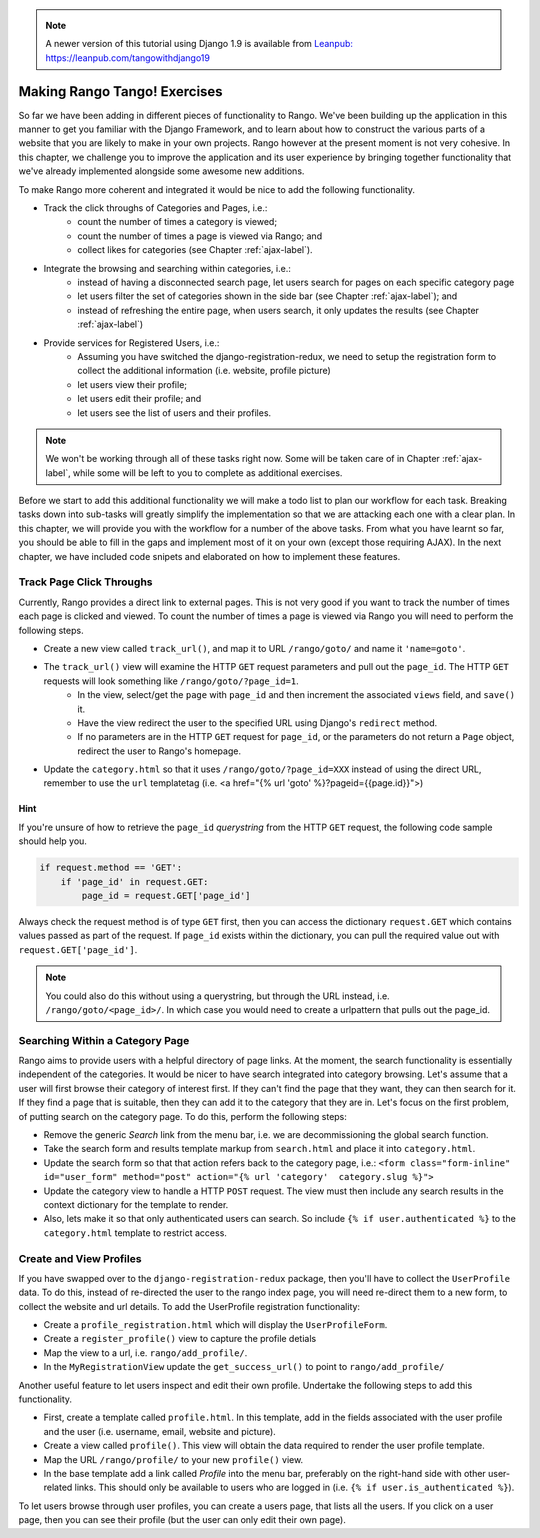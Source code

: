 .. _tango-label:
.. _tango-chapter:

.. note::
	A newer version of this tutorial using Django 1.9 is available from `Leanpub: https://leanpub.com/tangowithdjango19 <https://leanpub.com/tangowithdjango19>`_
	

Making Rango Tango! Exercises
=============================

So far we have been adding in different pieces of functionality to Rango. We've been building up the application in this manner to get you familiar with the Django Framework, and to learn about how to construct the various parts of a website that you are likely to make in your own projects. Rango however at the present moment is not very cohesive. In this chapter, we challenge you to improve the application and its user experience by bringing together functionality that we've already implemented alongside some awesome new additions.

To make Rango more coherent and integrated it would be nice to add the following functionality.

* Track the click throughs of Categories and Pages, i.e.:
	* count the number of times a category is viewed;
	* count the number of times a page is viewed via Rango; and
	* collect likes for categories (see Chapter :ref:`ajax-label`).

* Integrate the browsing and searching within categories, i.e.:
	* instead of having a disconnected search page, let users search for pages on each specific category page 
	
	* let users filter the set of categories shown in the side bar (see Chapter :ref:`ajax-label`); and
	* instead of refreshing the entire page, when users search, it only updates the results (see Chapter :ref:`ajax-label`)
	
* Provide services for Registered Users, i.e.:
	* Assuming you have switched the django-registration-redux, we need to setup the registration form to collect the additional information (i.e. website, profile picture)
	* let users view their profile;
	* let users edit their profile; and
	* let users see the list of users and their profiles.


.. note:: We won't be working through all of these tasks right now. Some will be taken care of in Chapter :ref:`ajax-label`, while some will be left to you to complete as additional exercises.

Before we start to add this additional functionality we will make a todo list to plan our workflow for each task. Breaking tasks down into sub-tasks will greatly simplify the implementation so that we are attacking each one with a clear plan. In this chapter, we will provide you with the workflow for a number of the above tasks. From what you have learnt so far, you should be able to fill in the gaps and implement most of it on your own (except those requiring AJAX). In the next chapter, we have included code snipets and elaborated on how to implement these features.

	
Track Page Click Throughs
-------------------------
Currently, Rango provides a direct link to external pages. This is not very good if you want to track the number of times each page is clicked and viewed. To count the number of times a page is viewed via Rango you will need to perform the following steps.

* Create a new view called ``track_url()``, and map it to URL ``/rango/goto/`` and name it ``'name=goto'``.
* The ``track_url()`` view will examine the HTTP ``GET`` request parameters and pull out the ``page_id``. The HTTP ``GET`` requests will look something like ``/rango/goto/?page_id=1``.
	* In the view, select/get the ``page`` with ``page_id`` and then increment the associated ``views`` field, and ``save()`` it.
	* Have the view redirect the user to the specified URL using Django's ``redirect`` method.
	* If no parameters are in the HTTP ``GET`` request for ``page_id``, or the parameters do not return a ``Page`` object, redirect the user to Rango's homepage.
* Update the ``category.html`` so that it uses ``/rango/goto/?page_id=XXX`` instead of using the direct URL, remember to use the ``url`` templatetag (i.e. <a href="{% url 'goto' %}?pageid={{page.id}}">)

Hint
....
If you're unsure of how to retrieve the ``page_id`` *querystring* from the HTTP ``GET`` request, the following code sample should help you.

.. code-block:: python
	
	if request.method == 'GET':
	    if 'page_id' in request.GET:
	        page_id = request.GET['page_id']

Always check the request method is of type ``GET`` first, then you can access the dictionary ``request.GET`` which contains values passed as part of the request. If ``page_id`` exists within the dictionary, you can pull the required value out with ``request.GET['page_id']``.


.. note:: You could also do this without using a querystring, but through the URL instead, i.e. ``/rango/goto/<page_id>/``. In which case you would need to create a urlpattern that pulls out the page_id. 


Searching Within a Category Page
--------------------------------
Rango aims to provide users with a helpful directory of page links. At the moment, the search functionality is essentially independent of the categories. It would be nicer to have search integrated into category browsing. Let's assume that a user will first browse their category of interest first. If they can't find the page that they want, they can then search for it. If they find a page that is suitable, then they can add it to the category that they are in. Let's focus on the first problem, of putting search on the category page. To do this, perform the following steps:

* Remove the generic *Search* link from the menu bar, i.e. we are decommissioning the global search function.
* Take the search form and results template markup from ``search.html`` and place it into ``category.html``.
* Update the search form so that that action refers back to the category page, i.e.: ``<form class="form-inline" id="user_form" method="post" action="{% url 'category'  category.slug %}">``
* Update the category view to handle a HTTP ``POST`` request. The view must then include any search results in the context dictionary for the template to render.

* Also, lets make it so that only authenticated users can search. So include ``{% if user.authenticated %}`` to the ``category.html`` template to restrict access.


Create and View Profiles
------------------------
If you have swapped over to the ``django-registration-redux`` package, then you'll have to collect the ``UserProfile`` data.
To do this, instead of re-directed the user to the rango index page, you will need re-direct them to a new form, to collect the website and url details. To add the UserProfile registration functionality:

* Create a ``profile_registration.html`` which will display the ``UserProfileForm``.
* Create a ``register_profile()`` view to capture the profile detials
* Map the view to a url, i.e. ``rango/add_profile/``. 
* In the ``MyRegistrationView`` update the ``get_success_url()`` to point to ``rango/add_profile/`` 

Another useful feature to let users inspect and edit their own profile. Undertake the following steps to add this functionality.

* First, create a template called ``profile.html``. In this template, add in the fields associated with the user profile and the user (i.e. username, email, website and picture).
* Create a view called ``profile()``. This view will obtain the data required to render the user profile template.
* Map the URL ``/rango/profile/`` to your new ``profile()`` view.
* In the base template add a link called *Profile* into the menu bar, preferably on the right-hand side with other user-related links. This should only be available to users who are logged in (i.e. ``{% if user.is_authenticated %}``).

To let users browse through user profiles, you can create a users page, that lists all the users. If you click on a user page, then you can see their profile (but the user can only edit their own page).










